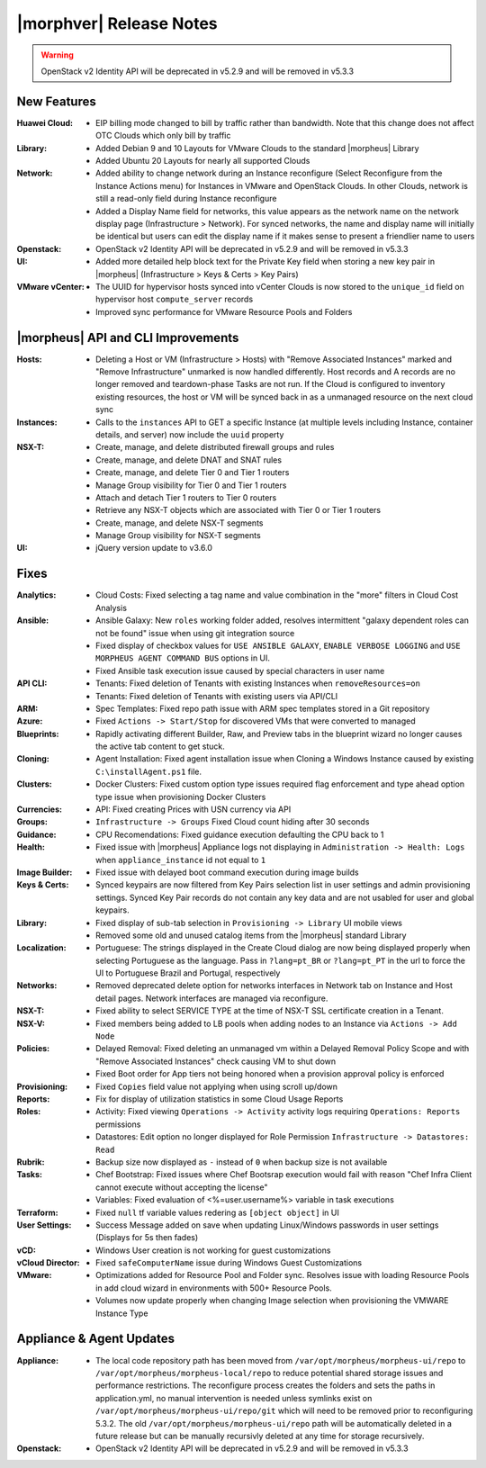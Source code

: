 .. _Release Notes:

************************
|morphver| Release Notes
************************

.. No highlights this time, small update
  .. include:: highlights.rst

.. WARNING:: OpenStack v2 Identity API will be deprecated in v5.2.9 and will be removed in v5.3.3

New Features
============

:Huawei Cloud: - EIP billing mode changed to bill by traffic rather than bandwidth. Note that this change does not affect OTC Clouds which only bill by traffic
:Library: - Added Debian 9 and 10 Layouts for VMware Clouds to the standard |morpheus| Library
          - Added Ubuntu 20 Layouts for nearly all supported Clouds
:Network: - Added ability to change network during an Instance reconfigure (Select Reconfigure from the Instance Actions menu) for Instances in VMware and OpenStack Clouds. In other Clouds, network is still a read-only field during Instance reconfigure
          - Added a Display Name field for networks, this value appears as the network name on the network display page (Infrastructure > Network). For synced networks, the name and display name will initially be identical but users can edit the display name if it makes sense to present a friendlier name to users
:Openstack: - OpenStack v2 Identity API will be deprecated in v5.2.9 and will be removed in v5.3.3
:UI: - Added more detailed help block text for the Private Key field when storing a new key pair in |morpheus| (Infrastructure > Keys & Certs > Key Pairs)
:VMware vCenter: - The UUID for hypervisor hosts synced into vCenter Clouds is now stored to the ``unique_id`` field on hypervisor host ``compute_server`` records
                 - Improved sync performance for VMware Resource Pools and Folders

|morpheus| API and CLI Improvements
===================================

:Hosts: - Deleting a Host or VM (Infrastructure > Hosts) with "Remove Associated Instances" marked and "Remove Infrastructure" unmarked is now handled differently. Host records and A records are no longer removed and teardown-phase Tasks are not run. If the Cloud is configured to inventory existing resources, the host or VM will be synced back in as a unmanaged resource on the next cloud sync
:Instances: - Calls to the ``instances`` API to GET a specific Instance (at multiple levels including Instance, container details, and server) now include the ``uuid`` property
:NSX-T: - Create, manage, and delete distributed firewall groups and rules
        - Create, manage, and delete DNAT and SNAT rules
        - Create, manage, and delete Tier 0 and Tier 1 routers
        - Manage Group visibility for Tier 0 and Tier 1 routers
        - Attach and detach Tier 1 routers to Tier 0 routers
        - Retrieve any NSX-T objects which are associated with Tier 0 or Tier 1 routers
        - Create, manage, and delete NSX-T segments
        - Manage Group visibility for NSX-T segments
:UI: - jQuery version update to v3.6.0

Fixes
=====

.. class:: fixes

    :Analytics: - Cloud Costs: Fixed selecting a tag name and value combination in the "more" filters in Cloud Cost Analysis
    :Ansible: - Ansible Galaxy: New ``roles`` working folder added, resolves intermittent "galaxy dependent roles can not be found" issue when using git integration source
              - Fixed display of checkbox values for ``USE ANSIBLE GALAXY``, ``ENABLE VERBOSE LOGGING`` and ``USE MORPHEUS AGENT COMMAND BUS`` options in UI. 
              - Fixed Ansible task execution issue caused by special characters in user name
    :API CLI: - Tenants: Fixed deletion of Tenants with existing Instances when ``removeResources=on``
              - Tenants: Fixed deletion of Tenants with existing users via API/CLI
    :ARM: - Spec Templates: Fixed repo path issue with ARM spec templates stored in a Git repository
    :Azure: - Fixed ``Actions -> Start/Stop`` for discovered VMs that were converted to managed
    :Blueprints: - Rapidly activating different Builder, Raw, and Preview tabs in the blueprint wizard no longer causes the active tab content to get stuck.
    :Cloning: - Agent Installation: Fixed agent installation issue when Cloning a Windows Instance caused by existing ``C:\installAgent.ps1`` file.
    :Clusters: - Docker Clusters: Fixed custom option type issues required flag enforcement and type ahead option type issue when provisioning Docker Clusters
    :Currencies: - API: Fixed creating Prices with USN currency via API
    :Groups: - ``Infrastructure -> Groups`` Fixed Cloud count hiding after 30 seconds
    :Guidance: - CPU Recomendations: Fixed guidance execution defaulting the CPU back to 1
    :Health: - Fixed issue with |morpheus| Appliance logs not displaying in ``Administration -> Health: Logs`` when ``appliance_instance`` id not equal to ``1``
    :Image Builder: - Fixed issue with delayed boot command execution during image builds
    :Keys & Certs: - Synced keypairs are now filtered from Key Pairs selection list in user settings and admin provisioning settings. Synced Key Pair records do not contain any key data and are not usabled for user and global keypairs.
    :Library: - Fixed display of sub-tab selection in ``Provisioning -> Library`` UI mobile views
              - Removed some old and unused catalog items from the |morpheus| standard Library
    :Localization: - Portuguese: The strings displayed in the Create Cloud dialog are now being displayed properly when selecting Portuguese as the language. Pass in ``?lang=pt_BR`` or ``?lang=pt_PT`` in the url to force the UI to Portuguese Brazil and Portugal, respectively
    :Networks:  - Removed deprecated delete option for networks interfaces in Network tab on Instance and Host detail pages. Network interfaces are managed via reconfigure.
    :NSX-T:  - Fixed ability to select SERVICE TYPE at the time of NSX-T SSL certificate creation in a Tenant.
    :NSX-V: - Fixed members being added to LB pools when adding nodes to an Instance via ``Actions -> Add Node``
    :Policies: - Delayed Removal: Fixed deleting an unmanaged vm within a Delayed Removal Policy Scope and with "Remove Associated Instances" check causing VM to shut down
               - Fixed Boot order for App tiers not being honored when a provision approval policy is enforced
    :Provisioning: - Fixed ``Copies`` field value not applying when using scroll up/down
    :Reports: - Fix for display of utilization statistics in some Cloud Usage Reports
    :Roles: - Activity: Fixed viewing ``Operations -> Activity`` activity logs requiring ``Operations: Reports`` permissions
            - Datastores: Edit option no longer displayed for Role Permission ``Infrastructure -> Datastores: Read``
    :Rubrik: - Backup size now displayed as ``-`` instead of ``0`` when backup size is not available
    :Tasks: - Chef Bootstrap: Fixed issues where Chef Bootsrap execution would fail with reason "Chef Infra Client cannot execute without accepting the license"
            - Variables: Fixed evaluation of <%=user.username%> variable in task executions
    :Terraform: - Fixed ``null`` tf variable values redering as ``[object object]`` in UI 
    :User Settings: - Success Message added on save when updating Linux/Windows passwords in user settings (Displays for 5s then fades)
    :vCD: - Windows User creation is not working for guest customizations
    :vCloud Director: - Fixed ``safeComputerName`` issue during Windows Guest Customizations
    :VMware: - Optimizations added for Resource Pool and Folder sync. Resolves issue with loading Resource Pools in add cloud wizard in environments with 500+ Resource Pools.
             - Volumes now update properly when changing Image selection when provisioning the VMWARE Instance Type

Appliance & Agent Updates
=========================

:Appliance: - The local code repository path has been moved from ``/var/opt/morpheus/morpheus-ui/repo`` to ``/var/opt/morpheus/morpheus-local/repo`` to reduce potential shared storage issues and performance restrictions. The reconfigure process creates the folders and sets the paths in application.yml, no manual intervention is needed unless symlinks exist on ``/var/opt/morpheus/morpheus-ui/repo/git`` which will need to be removed prior to reconfiguring 5.3.2. The old ``/var/opt/morpheus/morpheus-ui/repo`` path will be automatically deleted in a future release but can be manually recursivly deleted at any time for storage recursively.
:Openstack: - OpenStack v2 Identity API will be deprecated in v5.2.9 and will be removed in v5.3.3

